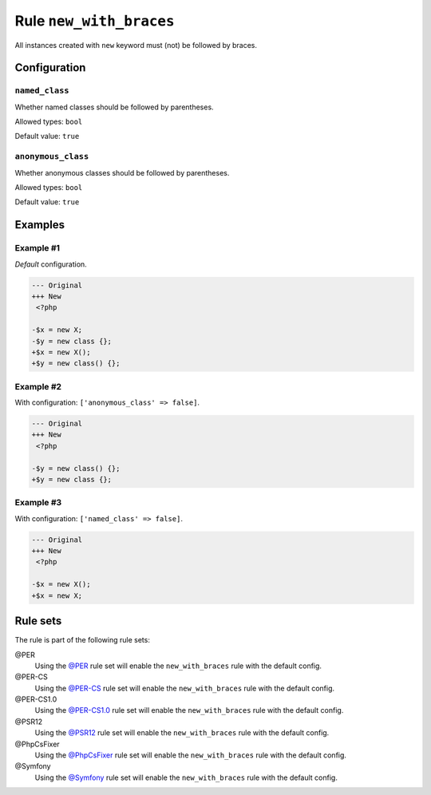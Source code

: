 ========================
Rule ``new_with_braces``
========================

All instances created with ``new`` keyword must (not) be followed by braces.

Configuration
-------------

``named_class``
~~~~~~~~~~~~~~~

Whether named classes should be followed by parentheses.

Allowed types: ``bool``

Default value: ``true``

``anonymous_class``
~~~~~~~~~~~~~~~~~~~

Whether anonymous classes should be followed by parentheses.

Allowed types: ``bool``

Default value: ``true``

Examples
--------

Example #1
~~~~~~~~~~

*Default* configuration.

.. code-block:: diff

   --- Original
   +++ New
    <?php

   -$x = new X;
   -$y = new class {};
   +$x = new X();
   +$y = new class() {};

Example #2
~~~~~~~~~~

With configuration: ``['anonymous_class' => false]``.

.. code-block:: diff

   --- Original
   +++ New
    <?php

   -$y = new class() {};
   +$y = new class {};

Example #3
~~~~~~~~~~

With configuration: ``['named_class' => false]``.

.. code-block:: diff

   --- Original
   +++ New
    <?php

   -$x = new X();
   +$x = new X;

Rule sets
---------

The rule is part of the following rule sets:

@PER
  Using the `@PER <./../../ruleSets/PER.rst>`_ rule set will enable the ``new_with_braces`` rule with the default config.

@PER-CS
  Using the `@PER-CS <./../../ruleSets/PER-CS.rst>`_ rule set will enable the ``new_with_braces`` rule with the default config.

@PER-CS1.0
  Using the `@PER-CS1.0 <./../../ruleSets/PER-CS1.0.rst>`_ rule set will enable the ``new_with_braces`` rule with the default config.

@PSR12
  Using the `@PSR12 <./../../ruleSets/PSR12.rst>`_ rule set will enable the ``new_with_braces`` rule with the default config.

@PhpCsFixer
  Using the `@PhpCsFixer <./../../ruleSets/PhpCsFixer.rst>`_ rule set will enable the ``new_with_braces`` rule with the default config.

@Symfony
  Using the `@Symfony <./../../ruleSets/Symfony.rst>`_ rule set will enable the ``new_with_braces`` rule with the default config.
